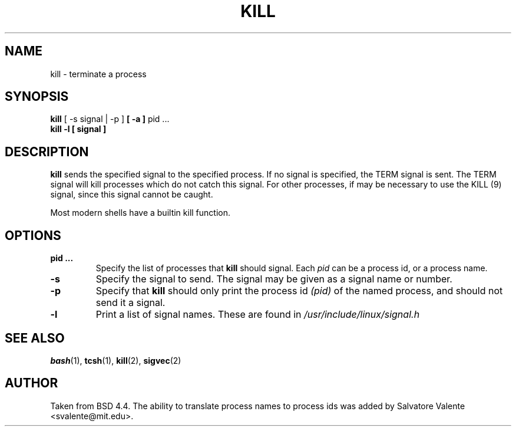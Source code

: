 .\" Copyright 1994 Salvatore Valente (svalente@mit.edu)
.\" Copyright 1992 Rickard E. Faith (faith@cs.unc.edu)
.\" May be distributed under the GNU General Public License
.TH KILL 1 "14 October 1994" "Linux Utilities" "Linux Programmer's Manual"
.SH NAME
kill \- terminate a process
.SH SYNOPSIS
.BR "kill" " [ \-s signal | \-p ] " " [ -a ] " "pid ..."
.br
.B "kill -l [ signal ]"
.SH DESCRIPTION
.B kill
sends the specified signal to the specified process.  If no signal is
specified, the TERM signal is sent.  The TERM signal will kill processes
which do not catch this signal.  For other processes, if may be necessary
to use the KILL (9) signal, since this signal cannot be caught.

Most modern shells have a builtin kill function.
.SH OPTIONS
.TP
.BR "pid ..."
Specify the list of processes that
.B kill
should signal.  Each
.I pid
can be a process id, or a process name.
.TP
.BR \-s
Specify the signal to send.
The signal may be given as a signal name or number.
.TP
.BR \-p
Specify that
.B kill
should only print the process id
.I (pid)
of the named process, and should not send it a signal.
.TP
.BR \-l
Print a list of signal names.  These are found in
.I /usr/include/linux/signal.h
.SH "SEE ALSO"
.BR bash (1),
.BR tcsh (1),
.BR kill (2),
.BR sigvec (2)
.SH AUTHOR
Taken from BSD 4.4.  The ability to translate process names to process
ids was added by Salvatore Valente <svalente@mit.edu>.
